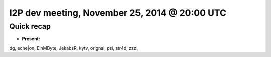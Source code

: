 I2P dev meeting, November 25, 2014 @ 20:00 UTC
==============================================

Quick recap
-----------

* **Present:**

dg,
eche|on,
EinMByte,
JekabsR,
kytv,
orignal,
psi,
str4d,
zzz,
